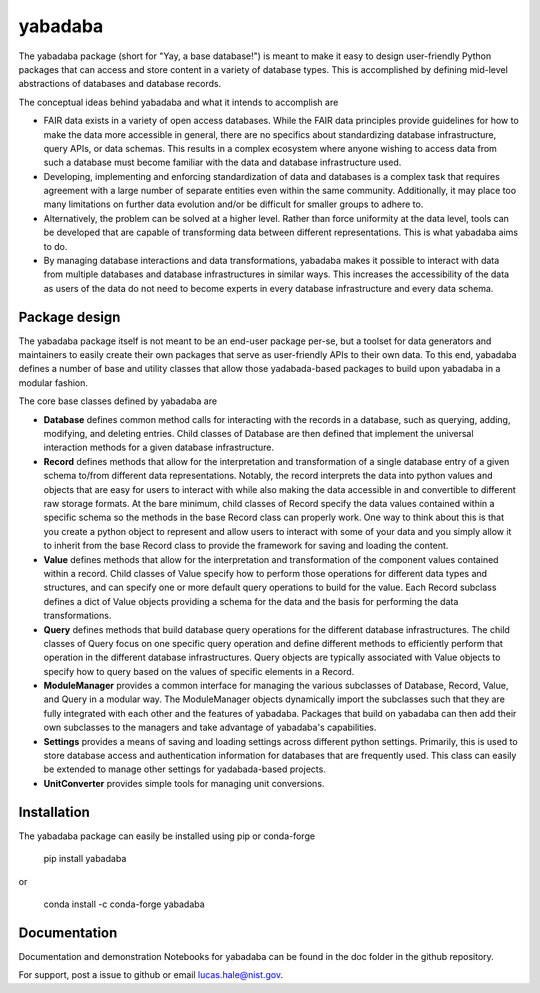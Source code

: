 ========
yabadaba
========

The yabadaba package (short for "Yay, a base database!") is meant to make it
easy to design user-friendly Python packages that can access and store content
in a variety of database types.  This is accomplished by defining mid-level
abstractions of databases and database records.

The conceptual ideas behind yabadaba and what it intends to accomplish are

- FAIR data exists in a variety of open access databases.  While the FAIR
  data principles provide guidelines for how to make the data more accessible
  in general, there are no specifics about standardizing database
  infrastructure, query APIs, or data schemas. This results in a complex
  ecosystem where anyone wishing to access data from such a database must
  become familiar with the data and database infrastructure used.
- Developing, implementing and enforcing standardization of data and databases
  is a complex task that requires agreement with a large number of separate
  entities even within the same community.  Additionally, it may place too
  many limitations on further data evolution and/or be difficult for smaller
  groups to adhere to.
- Alternatively, the problem can be solved at a higher level.  Rather than
  force uniformity at the data level, tools can be developed that are
  capable of transforming data between different representations.  This is
  what yabadaba aims to do.
- By managing database interactions and data transformations, yabadaba makes it
  possible to interact with data from multiple databases and database
  infrastructures in similar ways.  This increases the accessibility of the
  data as users of the data do not need to become experts in every database
  infrastructure and every data schema.

Package design
--------------

The yabadaba package itself is not meant to be an end-user package per-se, but
a toolset for data generators and maintainers to easily create their own
packages that serve as user-friendly APIs to their own data.  To this end,
yabadaba defines a number of base and utility classes that allow those
yadabada-based packages to build upon yabadaba in a modular fashion.

The core base classes defined by yabadaba are

- **Database** defines common method calls for interacting with the 
  records in a database, such as querying, adding, modifying, and deleting
  entries.  Child classes of Database are then defined that implement the
  universal interaction methods for a given database infrastructure.

- **Record** defines methods that allow for the interpretation and
  transformation of a single database entry of a given schema to/from different
  data representations.  Notably, the record interprets the data into python
  values and objects that are easy for users to interact with while also making
  the data accessible in and convertible to different raw storage formats.
  At the bare minimum, child classes of Record specify the data values
  contained within a specific schema so the methods in the base Record class
  can properly work.  One way to think about this is that you create a
  python object to represent and allow users to interact with some of your
  data and you simply allow it to inherit from the base Record class to
  provide the framework for saving and loading the content.

- **Value** defines methods that allow for the interpretation and
  transformation of the component values contained within a record.  Child
  classes of Value specify how to perform those operations for different
  data types and structures, and can specify one or more default query
  operations to build for the value.  Each Record subclass defines a dict of
  Value objects providing a schema for the data and the basis for performing
  the data transformations.

- **Query** defines methods that build database query operations for the
  different database infrastructures.  The child classes of Query focus on one
  specific query operation and define different methods to efficiently perform
  that operation in the different database infrastructures.  Query objects are
  typically associated with Value objects to specify how to query based on the
  values of specific elements in a Record.

- **ModuleManager** provides a common interface for managing the various
  subclasses of Database, Record, Value, and Query in a modular way.  The
  ModuleManager objects dynamically import the subclasses such that they are
  fully integrated with each other and the features of yabadaba.  Packages that
  build on yabadaba can then add their own subclasses to the managers and take
  advantage of yabadaba's capabilities.

- **Settings** provides a means of saving and loading settings across different
  python settings.  Primarily, this is used to store database access and
  authentication information for databases that are frequently used.  This
  class can easily be extended to manage other settings for yadabada-based
  projects.

- **UnitConverter** provides simple tools for managing unit conversions.

Installation
------------

The yabadaba package can easily be installed using pip or conda-forge

    pip install yabadaba

or

    conda install -c conda-forge yabadaba

Documentation
-------------

Documentation and demonstration Notebooks for yabadaba can be found in the
doc folder in the github repository.

For support, post a issue to github or email lucas.hale@nist.gov.